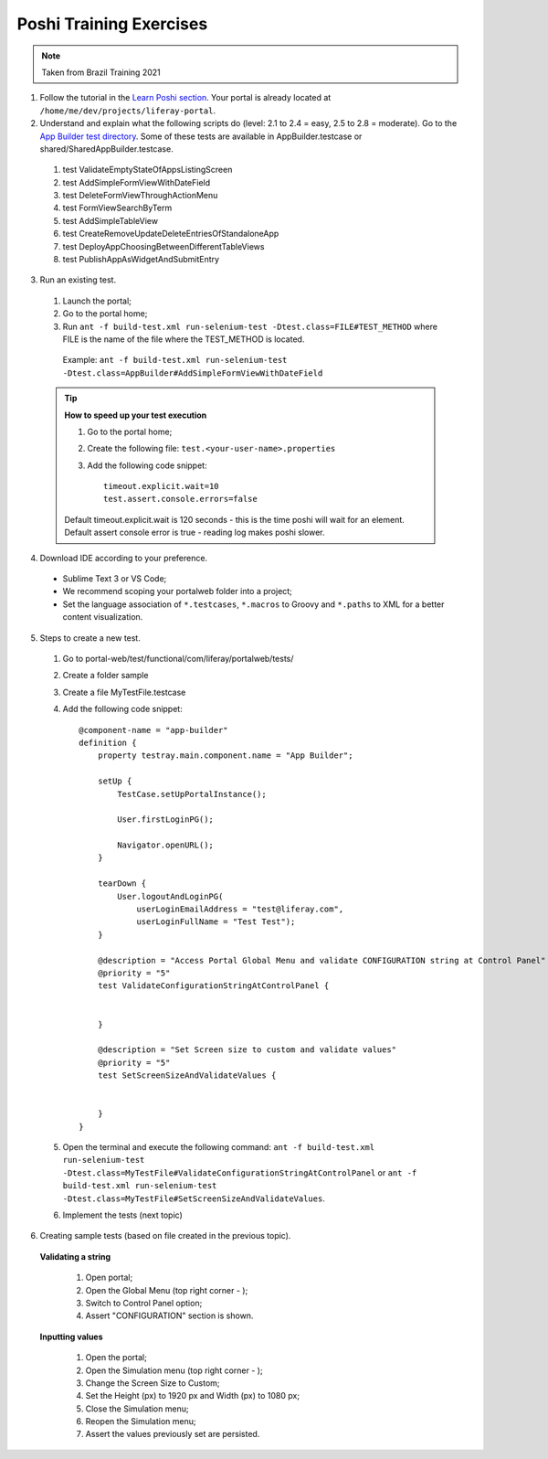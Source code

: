 ========================
Poshi Training Exercises
========================

.. note::
  Taken from Brazil Training 2021
  
1. Follow the tutorial in the `Learn Poshi section`_. Your portal is already located at ``/home/me/dev/projects/liferay-portal``.

2. Understand and explain what the following scripts do (level: 2.1 to 2.4 = easy, 2.5 to 2.8 = moderate). Go to the `App Builder test directory`_. Some of these tests are available in AppBuilder.testcase or shared/SharedAppBuilder.testcase.

  #. test ValidateEmptyStateOfAppsListingScreen
  #. test AddSimpleFormViewWithDateField
  #. test DeleteFormViewThroughActionMenu
  #. test FormViewSearchByTerm
  #. test AddSimpleTableView
  #. test CreateRemoveUpdateDeleteEntriesOfStandaloneApp
  #. test DeployAppChoosingBetweenDifferentTableViews
  #. test PublishAppAsWidgetAndSubmitEntry
    
3. Run an existing test.
  
  #. Launch the portal;
  #. Go to the portal home;
  #. Run ``ant -f build-test.xml run-selenium-test -Dtest.class=FILE#TEST_METHOD`` where FILE is the name of the file where the TEST_METHOD is located.
  
    Example: ``ant -f build-test.xml run-selenium-test -Dtest.class=AppBuilder#AddSimpleFormViewWithDateField``
  
  .. tip::
    **How to speed up your test execution**

    #. Go to the portal home;
    #. Create the following file: ``test.<your-user-name>.properties``
    #. Add the following code snippet::
    
        timeout.explicit.wait=10
        test.assert.console.errors=false
    
    Default timeout.explicit.wait is 120 seconds - this is the time poshi will wait for an element. Default assert console error is true - reading log makes poshi slower.
      
4. Download IDE according to your preference.
  
  * Sublime Text 3 or VS Code;
  * We recommend scoping your portalweb folder into a project;
  * Set the language association of ``*.testcases``, ``*.macros`` to Groovy and ``*.paths`` to XML for a better content visualization.

5. Steps to create a new test.
  
  1. Go to portal-web/test/functional/com/liferay/portalweb/tests/
  2. Create a folder sample
  3. Create a file MyTestFile.testcase
  4. Add the following code snippet::
      
        @component-name = "app-builder"
        definition {
            property testray.main.component.name = "App Builder";
        
            setUp {
                TestCase.setUpPortalInstance();
        
                User.firstLoginPG();
        
                Navigator.openURL();
            }
        
            tearDown {
                User.logoutAndLoginPG(
                    userLoginEmailAddress = "test@liferay.com",
                    userLoginFullName = "Test Test");
            }
        
            @description = "Access Portal Global Menu and validate CONFIGURATION string at Control Panel"
            @priority = "5"
            test ValidateConfigurationStringAtControlPanel {
        
        
            }
        
            @description = "Set Screen size to custom and validate values"
            @priority = "5"
            test SetScreenSizeAndValidateValues {
        
        
            }
        }
  5. Open the terminal and execute the following command: ``ant -f build-test.xml run-selenium-test -Dtest.class=MyTestFile#ValidateConfigurationStringAtControlPanel`` or ``ant -f build-test.xml run-selenium-test -Dtest.class=MyTestFile#SetScreenSizeAndValidateValues``.
  
  6. Implement the tests (next topic)
  
6. Creating sample tests (based on file created in the previous topic).
  
  **Validating a string**
  
    1. Open portal;  
    2. Open the Global Menu (top right corner - );
    3. Switch to Control Panel option;
    4. Assert "CONFIGURATION" section is shown.
  
  **Inputting values**
  
    1. Open the portal;
    2. Open the Simulation menu (top right corner - );
    3. Change the Screen Size to Custom;
    4. Set the Height (px) to 1920 px and Width (px) to 1080 px;
    5. Close the Simulation menu;
    6. Reopen the Simulation menu;
    7. Assert the values previously set are persisted.
  
  
.. _Learn Poshi section: https://qa-compendium.readthedocs.io/en/latest/poshi/index-poshi.html
.. _App Builder test directory: https://github.com/liferay/liferay-portal/tree/master/modules/apps/app-builder/app-builder-test/src/testFunctional/tests